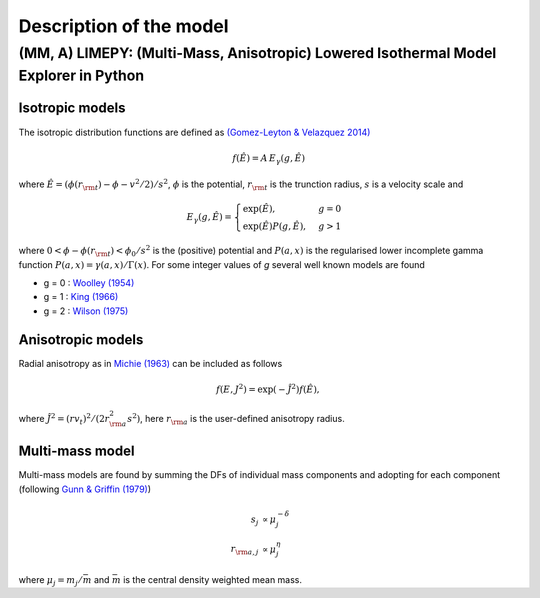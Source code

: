 ========================
Description of the model
========================



(MM, A) LIMEPY: (Multi-Mass, Anisotropic) Lowered Isothermal Model Explorer in Python 
-------------------------------------------------------------------------------------

Isotropic models
^^^^^^^^^^^^^^^^


The isotropic distribution functions are defined as `(Gomez-Leyton \&
Velazquez 2014) <http://adsabs.harvard.edu/abs/2014JSMTE..04..006G>`_

.. math::
   f(\hat{E}) = \displaystyle A\,E_\gamma(g, \hat{E})

where :math:`\displaystyle \hat{E} = (\phi(r_{\rm t}) - \phi - v^2/2)/s^2`, :math:`\phi` is the potential, :math:`r_{\rm t}` is the trunction radius, :math:`s` is a velocity scale and

.. math:: \displaystyle E_\gamma(g, \hat{E}) =
	  \begin{cases}
	  \exp(\hat{E}), &g=0 \\
	  \displaystyle \exp(\hat{E})P(g, \hat{E}), &g>1
	  \end{cases}

where :math:`0 <
\phi-\phi(r_{\rm t}) <\phi_0/s^2` is the (positive) potential and :math:`P(a, x)` is the
regularised lower incomplete gamma function :math:`P(a, x) =
\gamma(a, x)/\Gamma(x)`. For some integer values of *g* several well
known models are found

*  g = 0 : `Woolley (1954) <http://adsabs.harvard.edu/abs/1954MNRAS.114..191W>`_
*  g = 1 : `King (1966) <http://adsabs.harvard.edu/abs/1966AJ.....71...64K>`_
*  g = 2 : `Wilson (1975) <http://adsabs.harvard.edu/abs/1975AJ.....80..175W>`_

Anisotropic models
^^^^^^^^^^^^^^^^^^

Radial anisotropy as in `Michie (1963)
<http://adsabs.harvard.edu/abs/1963MNRAS.125..127M>`_ can be
included as follows

.. math::
   f(E, J^2) = \exp(-\hat{J}^2)f(\hat{E}),

where :math:`\hat{J}^2 = (rv_t)^2/(2r_{\rm a}^2s^2)`, here :math:`r_{\rm a}` is the user-defined anisotropy radius.

Multi-mass model
^^^^^^^^^^^^^^^^

Multi-mass models are found by summing the DFs of individual mass
components and adopting for each component (following `Gunn &
Griffin (1979) <http://adsabs.harvard.edu/abs/1979AJ.....84..752G>`_)

.. math::
   s_j       &\propto  \mu_j^{-\delta}\\
   r_{{\rm a},j}  &\propto  \mu_j^{\eta}

where :math:`\mu_j = m_j/\bar{m}` and :math:`\bar{m}` is the central density weighted mean mass.


